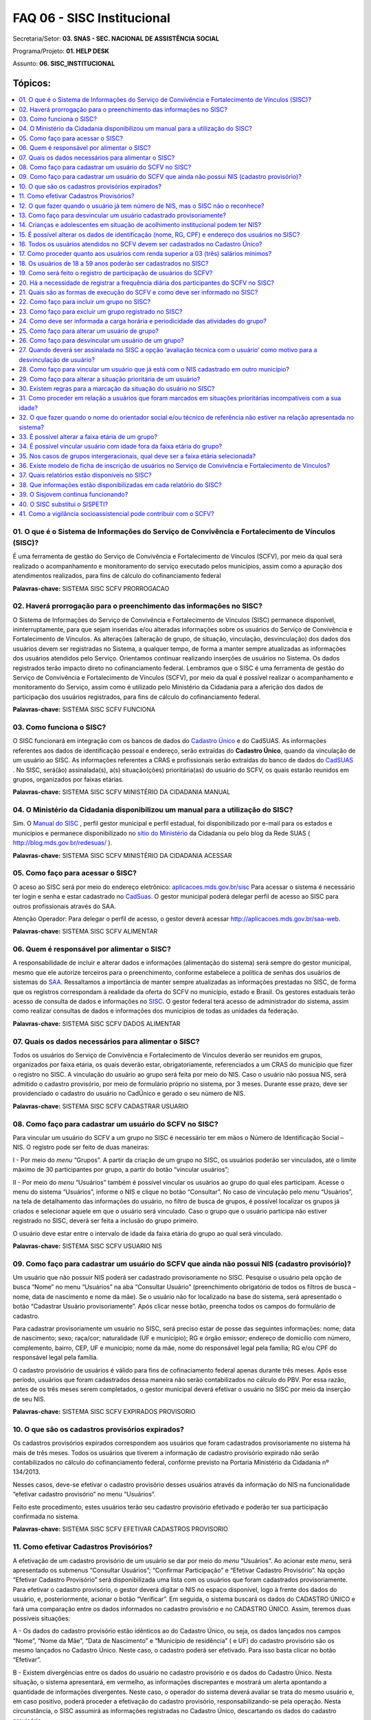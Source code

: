 ============================
FAQ 06 - SISC Institucional
============================

Secretaria/Setor: **03. SNAS - SEC. NACIONAL DE ASSISTÊNCIA SOCIAL**

Programa/Projeto: **01. HELP DESK**

Assunto: **06. SISC_INSTITUCIONAL**


Tópicos:
^^^^^^^^

.. contents::
  :local:
  :depth: 1


01. O que é o Sistema de Informações do Serviço de Convivência e Fortalecimento de Vínculos (SISC)?
----------------------------------------------------------------------------------------------------

É uma ferramenta de gestão do Serviço de Convivência e Fortalecimento de
Vínculos (SCFV), por meio da qual será realizado o acompanhamento e
monitoramento do serviço executado pelos municípios, assim como a
apuração dos atendimentos realizados, para fins de cálculo do
cofinanciamento federal

**Palavras-chave:** SISTEMA SISC SCFV PRORROGACAO

02. Haverá prorrogação para o preenchimento das informações no SISC?
---------------------------------------------------------------------

O Sistema de Informações do Serviço de Convivência e Fortalecimento de
Vínculos (SISC) permanece disponível, ininterruptamente, para que
sejam inseridas e/ou alteradas informações sobre os usuários do
Serviço de Convivência e Fortalecimento de Vínculos. As alterações
(alteração de grupo, de situação, vinculação, desvinculação) dos dados
dos usuários devem ser registradas no Sistema, a qualquer tempo, de
forma a manter sempre atualizadas as informações dos usuários
atendidos pelo Serviço.
Orientamos continuar realizando inserções de usuários no Sistema. Os
dados registrados terão impacto direto no cofinanciamento federal.
Lembramos que o SISC é uma ferramenta de gestão do Serviço de
Convivência e Fortalecimento de Vínculos (SCFV), por meio da qual é
possível realizar o acompanhamento e monitoramento do Serviço, assim
como é utilizado pelo Ministério da Cidadania para a aferição dos
dados de participação dos usuários registrados, para fins de cálculo
do cofinanciamento federal.

**Palavras-chave:** SISTEMA SISC SCFV FUNCIONA

03. Como funciona o SISC?
-------------------------

O SISC funcionará em integração com os bancos de dados do `Cadastro
Único <http://www.mds.gov.br/bolsafamilia/cadastrounico>`__ e do
CadSUAS. As informações referentes aos dados de identificação pessoal
e endereço, serão extraídas do **Cadastro Único**, quando da vinculação
de um usuário ao SISC. As informações referentes a CRAS e profissionais
serão extraídas do banco de dados do
`CadSUAS <http://www.mds.gov.br/assistenciasocial/redesuas/cadsuas>`__ .
No SISC, será(ão) assinalada(s), a(s) situação(ções) prioritária(as) do
usuário do SCFV, os quais estarão reunidos em grupos, organizados por
faixas etárias.

**Palavras-chave:** SISTEMA SISC SCFV MINISTÉRIO DA CIDADANIA MANUAL

04. O Ministério da Cidadania disponibilizou um manual para a utilização do SISC?
----------------------------------------------------------------------------------

Sim. O `Manual do
SISC <http://www.google.com.br/url?sa=t&rct=j&q=&esrc=s&source=web&cd=1&ved=0CC0QFjAA&url=http%3A%2F%2Fwww.mds.gov.br%2Fassistenciasocial%2Fprotecaobasica%2FSISC%2520Manual_v%25201%25201.pdf%2Fdownload&ei=I_SEU67iFcyhqAbjw4KAAg&usg=AFQjCNEJzILHH3iSR_pcmfL3IUtcq7Qp7Q&sig2=GmlX_krNK84h9Flabii79w&bvm=bv.67720277,d.b2k>`__ ,
perfil gestor municipal e perfil estadual, foi disponibilizado por
e-mail para os estados e municípios e permanece disponibilizado
no `sítio do
Ministério <http://www.mds.gov.br/assistenciasocial/legislacao-2011/resolucoes/2009/Resolucao%20CIT%20no%2007-%20de%2010%20de%20setembro%20de%202009.pdf/view?searchterm=>`__ da
Cidadania ou pelo blog da Rede SUAS
( http://blog.mds.gov.br/redesuas/ ).

**Palavras-chave:** SISTEMA SISC SCFV MINISTÉRIO DA CIDADANIA ACESSAR

05. Como faço para acessar o SISC?
-----------------------------------

O aceso ao SISC será por meio do endereço eletrônico:
`aplicacoes.mds.gov.br/sisc <http://aplicacoes.mds.gov.br/sagi/redesuas/sisc>`__
Para acessar o sistema é necessário ter login e senha e estar cadastrado
no
`CadSuas <http://www.mds.gov.br/assistenciasocial/redesuas/cadsuas>`__.
O gestor municipal poderá delegar perfil de acesso ao SISC para outros
profissionais através do SAA.

Atenção Operador: Para delegar o perfil de acesso, o gestor deverá
acessar http://aplicacoes.mds.gov.br/saa-web.

**Palavras-chave:** SISTEMA SISC SCFV ALIMENTAR

06. Quem é responsável por alimentar o SISC?
---------------------------------------------

A responsabilidade de incluir e alterar dados e informações
(alimentação do sistema) será sempre do gestor municipal, mesmo que
ele autorize terceiros para o preenchimento, conforme estabelece a
política de senhas dos usuários de sistemas do
`SAA <http://www.mds.gov.br/assistenciasocial/redesuas/saa>`__.
Ressaltamos a importância de manter sempre atualizadas as informações
prestadas no SISC, de forma que os registros correspondam à realidade
da oferta do SCFV no município, estado e Brasil.
Os gestores estaduais terão acesso de consulta de dados e informações
no `SISC <http://aplicacoes.mds.gov.br/sisc/auth/index.php>`__. O
gestor federal terá acesso de administrador do sistema, assim como
realizar consultas de dados e informações dos municípios de todas as
unidades da federação.

**Palavras-chave:** SISTEMA SISC SCFV DADOS ALIMENTAR

07. Quais os dados necessários para alimentar o SISC?
------------------------------------------------------

Todos os usuários do Serviço de Convivência e Fortalecimento de Vínculos
deverão ser reunidos em grupos, organizados por faixa etária, os quais
deverão estar, obrigatoriamente, referenciados a um CRAS do município
que fizer o registro no SISC. A vinculação do usuário ao grupo será
feita por meio do NIS. Caso o usuário não possua NIS, será admitido o
cadastro provisório, por meio de formulário próprio no sistema, por 3
meses. Durante esse prazo, deve ser providenciado o cadastro do usuário
no CadÚnico e gerado o seu número de NIS.

**Palavras-chave:** SISTEMA SISC SCFV CADASTRAR USUARIO

08. Como faço para cadastrar um usuário do SCFV no SISC?
---------------------------------------------------------

Para vincular um usuário do SCFV a um grupo no SISC é necessário ter em
mãos o Número de Identificação Social – NIS. O registro pode ser feito
de duas maneiras:

I - Por meio do *menu* “Grupos”. A partir da criação de um grupo no
SISC, os usuários poderão ser vinculados, até o limite máximo de 30
participantes por grupo, a partir do botão “vincular usuários”;

II - Por meio do *menu* “Usuários” também é possível vincular os
usuários ao grupo do qual eles participam. Acesse o menu do sistema
“Usuários”, informe o NIS e clique no botão “Consultar”. No caso de
vinculação pelo *menu* “Usuários”, na tela de detalhamento das
informações do usuário, no filtro de busca de grupos, é possível
localizar os grupos já criados e selecionar aquele em que o usuário será
vinculado. Caso o grupo que o usuário participa não estiver registrado
no SISC, deverá ser feita a inclusão do grupo primeiro.

O usuário deve estar entre o intervalo de idade da faixa etária do grupo
ao qual será vinculado.

**Palavras-chave:** SISTEMA SISC SCFV USUARIO NIS

09. Como faço para cadastrar um usuário do SCFV que ainda não possui NIS (cadastro provisório)?
------------------------------------------------------------------------------------------------

Um usuário que não possuir NIS poderá ser cadastrado provisoriamente no
SISC. Pesquise o usuário pela opção de busca “Nome” no menu “Usuários”
na aba “Consultar Usuário” (preenchimento obrigatório de todos os
filtros de busca – nome, data de nascimento e nome da mãe). Se o usuário
não for localizado na base do sistema, será apresentado o botão
“Cadastrar Usuário provisoriamente”. Após clicar nesse botão, preencha
todos os campos do formulário de cadastro.

Para cadastrar provisoriamente um usuário no SISC, será preciso estar de
posse das seguintes informações: nome; data de nascimento; sexo;
raça/cor; naturalidade (UF e município); RG e órgão emissor; endereço de
domicílio com número, complemento, bairro, CEP, UF e município; nome da
mãe, nome do responsável legal pela família; RG e/ou CPF do responsável
legal pela família.

O cadastro provisório de usuários é válido para fins de cofinaciamento
federal apenas durante três meses. Após esse período, usuários que foram
cadastrados dessa maneira não serão contabilizados no cálculo do PBV.
Por essa razão, antes de os três meses serem completados, o gestor
municipal deverá efetivar o usuário no SISC por meio da inserção de seu
NIS.

**Palavras-chave:** SISTEMA SISC SCFV EXPIRADOS PROVISORIO

10. O que são os cadastros provisórios expirados? 
--------------------------------------------------

Os cadastros provisórios expirados correspondem aos usuários que foram
cadastrados provisoriamente no sistema há mais de três meses. Todos os
usuários que tiverem a informação de cadastro provisório expirado não
serão contabilizados no cálculo do cofinanciamento federal, conforme
previsto na Portaria Ministério da Cidadania nº 134/2013.

Nesses casos, deve-se efetivar o cadastro provisório desses usuários
através da informação do NIS na funcionalidade “efetivar cadastro
provisório” no menu “Usuários”.

Feito este procedimento, estes usuários terão seu cadastro provisório
efetivado e poderão ter sua participação confirmada no sistema.

**Palavras-chave:** SISTEMA SISC SCFV EFETIVAR CADASTROS PROVISORIO

11. Como efetivar Cadastros Provisórios?
-----------------------------------------

A efetivação de um cadastro provisório de um usuário se dar por meio do
*menu* “Usuários”. Ao acionar este *menu*, será apresentado os submenus
“Consultar Usuários”; “Confirmar Participação” e “Efetivar Cadastro
Provisório”. Na opção “Efetivar Cadastro Provisório” será
disponibilizada uma lista com os usuários que foram cadastrados
provisoriamente. Para efetivar o cadastro provisório, o gestor deverá
digitar o NIS no espaço disponível, logo à frente dos dados do usuário,
e, posteriormente, acionar o botão “Verificar”. Em seguida, o sistema
buscará os dados do CADASTRO ÚNICO e fará uma comparação entre os dados
informados no cadastro provisório e no CADASTRO ÚNICO. Assim, teremos
duas possíveis situações:

A - Os dados do cadastro provisório estão idênticos ao do Cadastro Único,
ou seja, os dados lançados nos campos “Nome”, “Nome da Mãe”, “Data de
Nascimento” e “Município de residência” ( e UF) do cadastro provisório
são os mesmo lançados no Cadastro Único. Neste caso, o cadastro poderá
ser efetivado. Para isso basta clicar no botão “Efetivar”.

B - Existem divergências entre os dados do usuário no cadastro provisório
e os dados do Cadastro Único. Nesta situação, o sistema apresentará, em
vermelho, as informações discrepantes e mostrará um alerta apontando a
quantidade de informações divergentes. Neste caso, o operador do sistema
deverá avaliar se trata do mesmo usuário e, em caso positivo, poderá
proceder a efetivação do cadastro provisório, responsabilizando-se pela
operação. Nesta circunstância, o SISC assumirá as informações
registradas no Cadastro Único, descartando os dados do cadastro
provisório.

**Atenção Operador**! No caso de divergências de informação, de erro ou
de dado desatualizado na base do Cadastro Único, dever-se-á encaminhar o
mesmo para atualização cadastral junto à equipe responsável por este
cadastro no município.

**Palavras-chave:** SISTEMA SISC SCFV NIS NUMERO USUARIO

12. O que fazer quando o usuário já tem número de NIS, mas o SISC não o reconhece?
----------------------------------------------------------------------------------

Quando da vinculação de um usuário, o SISC verifica a validade do NIS
junto à base de dados da ferramenta de Consulta, Seleção e Extração de
Informações do Cadastro Único - CECAD. Usuários com NIS recente (60 a 90
dias) ou com NIS desatualizado há mais de 24 meses no Cadastro Único
poderão não ser localizados pelo SISC, por esse motivo o sistema
apresenta o aviso de que o NIS não foi encontrado. É necessário
regularizar a situação do NIS no Cadastro Único e/ou aguardar a
compatibilização dos dados do SISC com o CECAD.

**Palavras-chave:** SISTEMA SISC SCFV DESVINCULAR CADASTRO PROVISORIO

13. Como faço para desvincular um usuário cadastrado provisoriamente? 
----------------------------------------------------------------------

Usuários em cadastro provisório expirado que não estão mais participando
do SCFV devem ser desvinculados no SISC. A desvinculação poderá ser
realizada a partir de duas funcionalidades:

- Acesse a funcionalidade “Efetivar cadastro provisório” do menu
  Usuários e clique no botão “Detalhar” apresentado ao lado direito do
  nome do usuário. Na tela de informações do usuário acione o botão
  “Desvincular”. Para concluir a operação é necessário informar o motivo
  da desvinculação e o encaminhamento, quando for o caso;

- Acesse o botão “Usuários vinculados” da tela de detalhamento das
  informações do grupo ao qual o usuário que deseja desvincular esteja
  participando. Ao lado direito do nome dos usuários do grupo aparecerá o
  botão “Detalhar”. Na tela de informações do usuário acione o botão
  “Desvincular”. Para concluir a operação é necessário informar o motivo
  da desvinculação e o encaminhamento, quando for o caso.

**Palavras-chave:** SISTEMA SISC SCFV ADOLESCENTES ACOLHIMENTO
INSTITUCIONAL NIS

14. Crianças e adolescentes em situação de acolhimento institucional podem ter NIS? 
------------------------------------------------------------------------------------

Para a inserção de pessoas no Cadastro Único, toda família deve ter uma
pessoa maior de 16 anos que possa se responsabilizar pela prestação de
informações relativas à família e assinar os formulários de
cadastramento – esse é o Responsável pela Unidade Familiar.

No caso de adolescentes com idade igual ou superior a 16 anos abrigados,
eles podem ser cadastrados como responsáveis pela unidade familiar, em
família unipessoal, de acordo com o inciso IV do art. 2º da Portaria
Ministério da Cidadania nº 177, de 16 de junho de 2011.

Em relação às crianças e aos adolescentes em situação de acolhimento
temporariamente por período igual ou inferior a 12 meses, podem ser
cadastrados por meio do registro de suas famílias de referência, pois
ainda podem ser consideradas moradoras do domicílio da família até que
se complete o período de 12 meses, conforme art. 2º, inciso III, “c” da
Portaria nº 177, de 16 de junho de 2011.

Quando as famílias atualizarem o cadastro, caso as crianças ou os
adolescentes estejam no abrigo por período superior a 12 meses, só
permanecerão no cadastro das respectivas famílias se houver parecer do
Conselho Tutelar atestando que existem condições para a reintegração da
criança ou do adolescente à sua família, conforme art. 8º da Portaria nº
177.

**No caso de crianças e adolescentes abrigados há mais de 12 meses sem
família de referência, até o presente momento, não é possível
cadastrá-los, pois não podem assumir o papel de responsável pela unidade
familiar, em razão da previsão do art. 2º, IV, da Portaria nº 177, que
define como responsável pela unidade familiar apenas pessoas com idade
mínima de 16 anos.**

**Palavras-chave:** SISTEMA SISC SCFV IDENTIFICACAO RG CPF ENDERECO

15. É possível alterar os dados de identificação (nome, RG, CPF) e endereço dos usuários no SISC?
-------------------------------------------------------------------------------------------------

Os usuários vinculados pelo NIS terão suas informações pessoais
apresentadas de acordo com o registro no Cadastro Único - identificação,
endereço, código familiar, responsável legal pela família, além das
informações: se é pessoa com deficiência, retirado do trabalho infantil,
se está em situação de rua. Esses dados não podem ser alterados no SISC.
Caso seja verificada inconsistência nas informações, é necessário
encaminhar o usuário para atualização junto ao Cadastro Único.

**Palavras-chave:** SISTEMA SISC SCFV CADASTRADOS CADASTRO UNICO

16. Todos os usuários atendidos no SCFV devem ser cadastrados no Cadastro Único?
---------------------------------------------------------------------------------

Sim, todos os usuários atendidos no SCFV deverão ser cadastrados
no Cadastro Único e possuir NIS para registro no Sistema de
Informações do Serviço de Convivência e Fortalecimento de Vínculos
(SISC).

O cadastramento das famílias no Cadastro Único é importante, pois
permite identificar seus graus de vulnerabilidade. São consideradas
questões como renda, condição de moradia, de acesso ao trabalho, à
saúde e à educação.

Com isso, pode-se ter uma visão mais aprofundada de alguns dos
principais fatores que caracterizam a pobreza, o que permite delinear
políticas públicas de proteção social voltadas para essa população,
por isso é necessário sensibilizar os usuários em relação ao cadastro
no Cadastro Único.

**Palavras-chave:** SISTEMA SISC SCFV PROCEDER USUARIO SUPERIOR RENDA

17. Como proceder quanto aos usuários com renda superior a 03 (três) salários mínimos?
---------------------------------------------------------------------------------------


As famílias com renda superior a 03 salários mínimos poderão ser
incluídas no Cadastro Único, conforme o art. 6º do Decreto nº
6.135/2007, desde que sua inclusão esteja vinculada à seleção ou ao
acompanhamento de programas sociais, implementados por quaisquer dos
três entes da Federação. Portanto, a renda per capita da família não é
uma condição única para o cadastramento no Cadastro Único.
As vulnerabilidades vivenciadas pelas famílias não se limitam à renda.
Uma família pode vivenciar uma vulnerabilidade relacionada ao fato de
ter como membro uma pessoa idosa em situação de isolamento, por
exemplo. 

Ainda que essa família tenha renda superior a três salários
mínimos, a pessoa idosa pode participar das atividades do SCFV, pois
se trata de usuário em situação prioritária para o atendimento nesse
serviço.

Em casos como esse, é importante a avaliação do técnico de referência
do CRAS para determinar o encaminhamento a ser dado ao usuário.
Necessária, também, é a articulação com os profissionais do PAIF para
o atendimento e o acompanhamento familiar. Assim, retomando o exemplo
acima, não só a pessoa idosa receberá atendimento socioassistencial
por meio do SCFV, mas também a sua família poderá participar das ações
do PAIF.

**Palavras-chave:** SISTEMA SISC SCFV USUARIO CADASTRADOS

18. Os usuários de 18 a 59 anos poderão ser cadastrados no SISC?
-----------------------------------------------------------------

Sim. No SISC, é permitida a criação de grupos para essa faixa etária.
A Resolução CNAS nº13/2014 apresenta informações sobre a inclusão de
usuários dessa faixa etária no SCFV, bem como os objetivos a serem
alcançados.
É importante destacar, uma vez mais, que a oferta do SCFV a usuários
dessa faixa etária ainda não dispõe de cofinanciamento do governo
federal. Ao inserir um grupo dessa faixa etária no SISC é apresentado
aviso com informação sobre o não cofinanciamento federal para esses
usuários.

**Palavras-chave:** SISTEMA SISC SCFV REGISTRO PARTICIPACAO USUARIO

19. Como será feito o registro de participação de usuários do SCFV?
-------------------------------------------------------------------

O registro de participação no SCFV deve ser feito através da
funcionalidade “Confirmar participação” no menu “Usuários”.
A confirmação de participação deve ser realizada até o dia 20 do
último mês do trimestre, conforme §5º do art. 11 da Portaria nº 134,
de 28 de novembro de 2013 do Ministério da Cidadania, sendo facultado
o registro mensal. Excepcionalmente, devido a questões operacionais, o
dia de referência para a aferição poderá ser alterado pelo Ministério
da Cidadania, conforme definido no §2º do art. 13 da mesma Portaria e
devidamente notificado pelo SISC. Após a data da aferição, todos os
registros de usuários serão contabilizados para o trimestre seguinte
e, consequentemente, serão considerados, para efeito de cálculo do
cofinanciamento federal, para o próximo trimestre.
**Após a data definida para aferição dos dados do SISC – o dia 20 do
último mês do trimestre, a funcionalidade “confirmar participação”
ficará indisponível para o registro de informação até o dia 1(um) do
mês seguinte.**

**Palavras-chave:** SISTEMA SISC SCFV REGISTRAR PARTICIPANTES

20. Há a necessidade de registrar a frequência diária dos participantes do SCFV no SISC?
-----------------------------------------------------------------------------------------

Não. Com o reordenamento do SCFV, passamos a utilizar a concepção de
“participação”, e não mais a de “frequência”, pois se entende que cada
usuário tem uma necessidade diferente de participação no SCFV.

Trabalha-se na lógica de que o serviço deve estar disponível aos
usuários, mas a carga horária de cada grupo deve ser definida de acordo
com a sua necessidade de participação, em decorrência da vulnerabilidade
que vivencia. Dessa forma, não há a necessidade de registrar a
frequência diária dos usuários no SISC.

Todavia, cada unidade executora do serviço é responsável por acompanhar
e controlar, por meios efetivos, a participação dos usuários, tendo em
vista a necessidade de registrar essa informação no SISC,
trimestralmente. Vale ressaltar que essa também é uma informação
importante para fins de prestação de contas junto aos órgãos de
controle.

**Palavras-chave:** SISTEMA SISC SCFV EXECUCAO FORMAS

21. Quais são as formas de execução do SCFV e como deve ser informado no SISC?
------------------------------------------------------------------------------

São duas as formas de execução do SCFV:

- **Execução direta**: é quando a execução está sob responsabilidade
  direta do órgão municipal de assistência social, de modo que as
  atividades com os grupos são realizadas no CRAS ou em centros de
  convivência públicos. Ao marcar essa opção no SISC, no campo “Unidade de
  Oferta”, deve-se selecionar a opção CRAS ou Centro de Convivência
  (público). Quando o SCFV é executado pela equipe do CRAS, mesmo que em
  local diferente deste, deve-se selecionar a opção “CRAS” no campo
  destinado ao preenchimento da “unidade de oferta”.

- **Execução indireta:** quando a execução for realizada em centro de
  convivência por entidade de assistência social devidamente inscrita no
  conselho de assistência social do município ou DF. Nesse caso, no campo
  “Unidade de Oferta” aparecerá a opção “Centro de Convivência
  (entidades/organizações de assistência social)”.

**Importante**: Os centros de convivência são unidades que executam o SCFV
de forma direta (por meio de gestão pública, com equipe própria) ou
indireta (por meio da rede socioassistencial privada, que são as
entidades/organizações de assistência social , com equipe própria).

**Palavras-chave:** SISTEMA SISC SCFV GRUPO INCLUIR

22. Como faço para incluir um grupo no SISC?
---------------------------------------------

Acesse o *menu* Grupos, botão “incluir”. Para incluir um grupo no SISC,
são necessárias informações referentes à:

I - Faixa etária;

II - Nome fantasia do grupo;

III - Forma de execução - direta ou indireta;

IV - Unidade de oferta – CRAS, Centro de Convivência (público) ou Centro
de Convivência (entidades/organizações de assistência social).

V - Se as atividades do grupo acontecem na unidade referida no item IV

VI - Técnico de referência;

VII - Orientador social;

VIII - Carga horária e periodicidade das atividades.

Em relação ao item V, deve ser selecionada a opção que melhor reflete a
organização do grupo. Exemplo: O grupo “Jovem Cidadão” realiza 4
(quatro) encontros por semana no CRAS, sendo que 1 dos encontros ocorre
na quadra de esportes do município. A maioria das atividades deste grupo
são ofertadas no CRAS, portanto deve ser selecionada a opção “sim” (as
atividades do grupo acontecem na unidade selecionada).

As informações do CRAS, Centro de Convivência (público), Centro de
Convivência (entidades/organizações de assistência social), técnico de
referência e orientador social, são extraídas do banco de dados do
CADSUAS.

**IMPORTANTE**: O nome fantasia do grupo poderá ser alterado posteriormente.
Sugere-se que seja discutido um nome de consenso, que retrate a
identidade do grupo. Para alterar o nome do grupo acesse o botão
“Alterar” da página de detalhes do grupo.

**Palavras-chave:** SISTEMA SISC SCFV GRUPO REGISTRO EXCLUIR

23. Como faço para excluir um grupo registrado no SISC?
--------------------------------------------------------

Uma vez incluído o grupo, não é possível excluí-lo do SISC. Caso o grupo
interrompa suas atividades ou perceba-se que foi registrado de forma
equivocada, é possível desativá-lo. Para isso, antes é preciso
desvincular todos os usuários que estejam vinculados a ele. O SISC não
permite que um grupo com usuários vinculados a ele seja desativado.

Caso deseje desativar um grupo que tenha usuários vinculados, primeiro
altere os usuários de grupo, por meio do botão “Alterar” do menu
Usuários. Caso o grupo não tenha usuários vinculados, localize o grupo
pela opção de consulta do menu Grupos. Clique em “Detalhar”. Clique no
botão “Desativar”.

**Palavras-chave:** SISTEMA SISC SCFV CARGA HORARIA PERIODICIDADE

24. Como deve ser informada a carga horária e periodicidade das atividades do grupo? 
-------------------------------------------------------------------------------------

Para registro da carga horária e periodicidade das atividades do grupo
deve-se escolher entre as seguintes opções: “Diária”, para grupos que
tenham atividades todos os dias; “Semanal”, para grupos que realizem
atividades uma ou mais vezes por semana; ou “Quinzenal”, para grupos que
realizem atividades apenas uma vez a cada quinzena. Além disso, deve ser
informada a quantidade total de horas das atividades realizadas, em
compatibilidade com a periodicidade selecionada.

**Palavras-chave:** SISTEMA SISC SCFV GRUPO USUARIO

25. Como faço para alterar um usuário de grupo?
------------------------------------------------

Pesquise o usuário no menu “Usuários” na aba “Consultar Usuário” por uma
das opções: NIS ou Nome (preenchimento obrigatório de todos os filtros
de busca). Clique em “Detalhar”. Na tela de informações do usuário, são
apresentadas todas as informações de registro no SISC, inclusive os
dados do grupo ao qual está vinculado. O botão “Alterar” permite que
seja realizada a troca de grupo. Ao ser acionado, será apresentada a
opção de seleção de CRAS e/ou grupos para alteração.

**Palavras-chave:** SISTEMA SISC SCFV GRUPO DISVINCULAR USUARIO

26. Como faço para desvincular um usuário de um grupo?
-------------------------------------------------------

Pesquise o usuário por uma das opções: NIS ou Nome (preenchimento
obrigatório de todos os filtros de busca). Clique em “Detalhar”. Na tela
de informações do usuário, (após clicar em “Detalhar”), são apresentadas
todas as informações de registro no SISC. Clique no botão “Desvincular”.
Será solicitado o preenchimento do motivo da desvinculação e
encaminhamento, quando for o caso. Clique em “Salvar” para concluir a
desvinculação.

**Palavras-chave:** SISTEMA SISC SCFV USUARIO

27. Quando deverá ser assinalada no SISC a opção ‘avaliação técnica com o usuário’ como motivo para a desvinculação de usuário? 
-------------------------------------------------------------------------------------------------------------------------------

Essa opção deve ser assinalada como motivo para desvinculação de
um usuário do SISC apenas nas situações em que a equipe técnica do
SCFV e o usuário em questão avaliarem que os objetivos e as aquisições
previstas para ele, quando de seu ingresso no SCFV, já foram
alcançados. Essa é uma avaliação que a equipe técnica não pode
realizar de forma independente das considerações do usuário sobre a
sua participação no SCFV. Além disso, para realizá-la de forma
adequada, é imprescindível que o usuário tenha sido efetivamente
acompanhado pela equipe técnica desde o seu ingresso no SCFV, de modo
que haja subsídios fundamentados nas normativas e orientações do
serviço que apoiem a decisão de desvincular o usuário do SCFV.

Uma situação em que a opção “avaliação técnica com o usuário” pode ser
assinalada no SISC como motivo para a desvinculação de usuário é
quando, havendo no município ou DF uma demanda reprimida para a
participação no SCFV, os usuários que já alcançaram os objetivos e
aquisições previstos são desvinculados para que novos usuários tenham
a chance de participar do serviço. Exemplo: o município ou DF está com
todas as vagas para o SCFV preenchidas, mas há uma lista de espera de
usuários para participarem deste serviço. Após avaliação conjunta
entre técnicos e usuários, alguns destes são desvinculados do serviço
para que novos usuários ingressem.

Quando houver demanda reprimida no município, é recomendável que
oportunidades para essa avaliação sejam criadas com certa regularidade
no SCFV, a fim de que seja assegurado o direito à assistência social
aos que dela necessitam. Nesse sentido, a avaliação técnica é oportuna
para desencadear no município processos de busca ativa de usuários em
situação de desproteção social. Exemplo: quando são observadas
repetidas ausências de um usuário aos encontros do SCFV, cabe procurar
saber o que está havendo e avaliar com o usuário o que pode ser feito
para estimular a sua participação no serviço. Por outro lado, se, após
reiteradas tentativas de convite, não for observado o seu interesse ou
disponibilidade para permanecer no serviço, é importante informá-lo da
existência de demanda reprimida e de sua desvinculação do serviço,
quando for o caso.

É importante cuidar para que o uso dessa ferramenta no SCFV e,
consequentemente, no SISC, não ocorra como forma de retirar
aleatoriamente ou compulsoriamente os usuários do SCFV. Existindo a
oferta do serviço e vagas, o usuário dele pode participar enquanto for
de seu interesse.

Por fim, orientamos que, ao realizar a desvinculação de usuários do
SCFV sob o motivo de “avaliação técnica com o usuário”, a equipe
técnica do serviço faça o registro em instrumental utilizado pela
unidade ofertante do serviço ou CRAS informando as motivações do
procedimento, com base na avaliação técnica realizada.

**Palavras-chave:** SISTEMA SISC SCFV NIS CADASTRADO VINCULAR USUARIO
MUNICIPIO

28. Como faço para vincular um usuário que já está com o NIS cadastrado em outro município? 
--------------------------------------------------------------------------------------------

Nestes casos, é necessário que o(a) gestor(a) entre em contato com o
município no qual o usuário está cadastrado para informar que este
usuário agora reside em outro município e solicitar a sua desvinculação
do grupo ao qual participava no SISC. Somente após a desvinculação do
usuário pela equipe do município original será possível vinculá-lo a um
novo grupo no segundo município. Por meio de consulta ao CadSUAS, é
possível obter o telefone e o endereço de e-mail da Secretaria Municipal
de Assistência Social e do CRAS ao qual a família do usuário estava
referenciada no município anterior.

**Palavras-chave:** SISTEMA SISC SCFV USUARIO PRIORITARIA ALTERAR

29. Como faço para alterar a situação prioritária de um usuário? 
-----------------------------------------------------------------

Toda vez que um usuário do SCFV tiver sua situação alterada é necessário
registrar no SISC. Pesquise o usuário por uma das opções: NIS ou Nome
(preenchimento obrigatório de todos os filtros de busca). Clique em
“Detalhar”. Na tela de informações do usuário, (após clicar em
“Detalhar”), as opções do campo situação do usuário aparecem editáveis.

Nos casos de usuários que se encontrarem em mais que uma das situações
prioritárias, o sistema permite que seja feita a marcação múltipla. Os
registros de alteração da situação dos usuários ficam gravados em
histórico.

**Palavras-chave:** SISTEMA SISC SCFV SITUACAO MARCACAO REGRAS

30. Existem regras para a marcação da situação do usuário no SISC? 
-------------------------------------------------------------------

Algumas situações prioritárias possuem regras de compatibilidade da
idade do usuário com a situação prioritária. Ao posicionar o cursor do
mouse sobre cada uma das situações elencadas no campo situação do
usuário é exibido aviso com a definição correspondente. As seguintes
situações possuem regras:

a) *Trabalho infantil:* crianças e adolescentes até 15 anos de idade,
retirados do trabalho infantil;

b) *Em cumprimento de medida socioeducativa em meio aberto:*
adolescentes com idade entre 12 e 21 anos de idade;

c) *Com medidas de proteção do Estatuto da Criança e do Adolescente
(ECA)*: crianças e adolescentes até 17 anos de idade;

d) *Egressos de medidas socioeducativas*: adolescentes com idade entre
12 e 21 anos de idade;

e) *Situação de abuso e/ou exploração sexual*: crianças e adolescentes
até 17 anos de idade;

f) *Crianças e adolescentes em situação de rua*: crianças e adolescentes
até 17 anos de idade.

Conforme previsto no §2º do art. 3º da Resolução CNAS nº1/2013, a
comprovação das situações prioritárias dar-se-á por meio de documento
técnico que deverá ser arquivado por um período mínimo de cinco anos,
à disposição dos órgãos de controle. Cabe ao município definir o local
onde serão arquivadas as informações sobre cada usuário do serviço.
Sugere-se que seja no CRAS de referência.

Cuidar do sigilo das informações acerca do usuário e de sua família é
fundamental. Por essa razão, a troca de informações sobre os usuários
deve ser cautelosa e ética, no sentido de não expor a sua intimidade ao
conhecimento público.

**Palavras-chave:** SISTEMA SISC SCFV USUARIO RELACAO MARCADOS IDADE

31. Como proceder em relação a usuários que foram marcados em situações prioritárias incompatíveis com a sua idade? 
-------------------------------------------------------------------------------------------------------------------

Ao consultar os usuários de um grupo, o SISC apresenta os usuários que
estão marcados em situação prioritária incompatível com sua idade com a
informação “**Não prioritário**”. Nestes casos o(a) operador(a) do
sistema deverá corrigir a situação prioritária do usuário (verificar
regras das situações prioritárias na pergunta anterior).

**Palavras-chave:** SISTEMA SISC SCFV ORIENTADOR SOCIAL TECNICO

32. O que fazer quando o nome do orientador social e/ou técnico de referência não estiver na relação apresentada no sistema? 
-----------------------------------------------------------------------------------------------------------------------------

Ao criar ou alterar informações de um grupo, todos os profissionais
cadastrados no CadSuas como trabalhadores do SUAS no CRAS selecionado
para referência deste grupo, com nível de escolaridade superior e médio,
serão elencados na relação apresentada no campo de orientador social
e/ou técnico de referência do grupo. O campo de técnico de referência
trará a relação dos trabalhadores com nível de escolaridade superior e o
campo orientador social trará a relação dos trabalhadores com no mínimo
nível de escolaridade médio. Caso o nome do profissional desejado não
aparecer na relação, é necessário realizar ou atualizar o cadastro do
mesmo no CadSuas.

**Palavras-chave:** SISTEMA SISC SCFV ALTERAR FAIXA GRUPO

33. É possível alterar a faixa etária de um grupo?
--------------------------------------------------

Não. As faixas etárias dos grupos correspondem àquelas especificadas na
Tipificação Nacional de Serviços Socioassistenciais (`Resolução CNAS
nº109/2009 <http://www.google.com.br/url?sa=t&rct=j&q=&esrc=s&source=web&cd=2&ved=0CDgQFjAB&url=http%3A%2F%2Fwww.mds.gov.br%2Fcnas%2Flegislacao%2Fresolucoes%2Farquivos-2009%2Fcnas-2009-109-11-11-2009.pdf%2Fdownload&ei=gt6EU56DKsKKqAbTyICQDQ&usg=AFQjCNF3eH2DCiD8WVgGq8O_BpHUURk5lA&sig2=qPjwKlvDNWQAQcA3NaI0oQ&bvm=bv.67720277,d.b2k>`__).
No sistema foram feitas subdivisões de algumas das faixas etárias, de
acordo com as orientações metodológicas do SCFV, a fim de possibilitar
melhor atendimento às necessidades e demandas dos usuários. Caso tenha
sido escolhida a faixa etária não correspondente no momento do registro
do grupo é necessário desativar o grupo e optar por incluir outro grupo
com a faixa etária adequada.

**Palavras-chave:** SISTEMA SISC SCFV VINCULAR IDADE FAIXA ETARIA GRUPO

34. É possível vincular usuário com idade fora da faixa etária do grupo?
-------------------------------------------------------------------------

O sistema permitirá a vinculação de usuário(s) fora da faixa etária do
grupo apenas nos casos de pessoa com deficiência e/ou nos casos em que a
opção “Intergeracional” do grupo estiver marcada como “Sim”. Cabe à
equipe do SCFV avaliar a situação do usuário e vinculá-lo ao grupo que
melhor atender as suas necessidades. 

Vale ressaltar que o Sistema considera o ano de nascimento para
calcular a idade do usuário. Ou seja, o usuário é contabilizado como
tendo mais 1 ano de idade a partir de 1º de Janeiro, mesmo que ainda não
tenha feita aniversário. Desta forma, é possível que um usuário que
ainda não tenha 7 anos completos não possa ser inserido em um grupo de 0
a 6 anos, por exemplo. Em casos assim, sugerimos marcar a opção
“Intergeracional”.

**Palavras-chave:** SISTEMA SISC SCFV GRUPOS INTERGERACIONAIS
SELECIONADA

35. Nos casos de grupos intergeracionais, qual deve ser a faixa etária selecionada? 
------------------------------------------------------------------------------------

Nos casos em que a opção intergeracional do grupo estiver assinalada
como “sim”, deve-se selecionar a faixa etária predominante no grupo. Os
grupos intergeracionais devem ser utilizados para trabalhar,
predominantemente, as especificidades de um determinado ciclo de vida,
para o qual foi formado. Mesmo com a seleção de uma faixa etária
específica, usuários de outras idades podem ser incluídos no grupo.

**Palavras-chave:** SISTEMA SISC SCFV FICHA INSCRICAO

36. Existe modelo de ficha de inscrição de usuários no Serviço de Convivência e Fortalecimento de Vínculos?
------------------------------------------------------------------------------------------------------------

Não. O município tem autonomia para elaborar um instrumental de coleta
de dados dos usuários atendidos no serviço. Todavia, sugere-se que o
registro das informações contemple a demanda de dados a serem
preenchidos no SISC, de modo a facilitar o preenchimento do sistema e
permitir que as informações sejam atualizadas frequentemente.

Deve-se ainda, definir um fluxo de envio de informações da participação
dos usuários, bem como dos dados atualizados destes, tendo em vista
fazer que os dados do sistema estejam sempre atualizados.

**Palavras-chave:** SISTEMA SISC SCFV RELATORIOS DISPONIVEIS

37. Quais relatórios estão disponíveis no SISC? 
------------------------------------------------

O sistema possibilita a geração de diferentes relatórios para os perfis
de gestor municipal, estadual e federal. Esses relatórios contêm
informações sobre a quantidade de grupos e usuários por CRAS.

Os municípios e o Distrito Federal têm acesso às informações necessárias
para planejar a oferta, acompanhar e avaliar a execução do Serviço,
quais sejam: relatório de informações sobre total de usuários e grupos
registrados no município e inseridos por dia; relatório de total de
grupos ativos, inativos, não iniciados e em atividade do município;
relatório de grupos registrados por CRAS; relatório com o detalhamento
dos usuários por grupo; relatório com quantitativo de usuários por
situação prioritária, não prioritária; relatório de cor/raça e gênero;
relatório com quantitativo e percentual de informação de registro de
confirmação de participação; e relatório com informações sobre
capacidade de atendimento e meta de inclusão de público prioritário.

Todos os relatórios estão disponíveis para serem exportados em formato
Excel, podendo ser trabalhados de acordo com as necessidades de uso.

Para maiores informações sobre os relatórios que podem ser gerados no
SISC, por gentileza, consultar o manual do SISC perfil gestor municipal
ou perfil gestor estadual.

**Palavras-chave:** SISTEMA SISC SCFV INFORMACOES RELATORIO

38. Que informações estão disponibilizadas em cada relatório do SISC? 
----------------------------------------------------------------------

Ao acessar o menu **Relatórios** no SISC, o operador do sistema será
direcionado para uma página no SISC onde pode obter diversos relatórios.

No menu **Principal**, ao clicar em usuários ativos, o(a) gestor(a)
municipal poderá visualizar o **Relatório de Usuários.** Nele há a
informação do quantitativo de usuários em situação prioritária, não
prioritária e o total geral, dividido por faixas etárias: 0 a 17 anos,
18 a 59 anos e a partir de 60 anos. Caso deseje, o operador do sistema
poderá obter uma listagem com os dados dos usuários ao clicar no ícone
com a planilha do Excel, situada ao lado do quantitativo de usuários por
faixa etária e situação (prioritária, não prioritária ou total).

Nesta mesma página dos **Relatórios**, o operador do sistema poderá
encontrar outros. Ao clicar em cima do nome do município, abrirá uma aba
da qual se pode exportar uma tabela com todos os CRAS existentes no
município e o quantitativo de grupos em atividade e usuários ativos. Ao
clicar no CRAS desejado, aparecerá uma relação de todos os grupos
referenciados àquele CRAS, os status dos grupos (ativo, inativo ou em
atividade) e o total de usuários (ativos, expirados, prioritários e não
prioritários). Se o operador do sistema quiser ainda mais detalhes,
poderá clicar em cima do quantitativo de usuários e aparecerá as
informações dos usuários que estão nos grupos e sua situação
(prioritária ou não). Se o usuário estiver em situação prioritária,
pode-se acessar as informações das situações prioritárias clicando em
cima do nome “prioritário”, ao lado das informações do usuário.

No menu **Situações Prioritárias**, o(a) gestor(a) municipal poderá
obter relatórios do quantitativo de usuários em determinada faixa etária
e selecionar a situação ou situações prioritária(s) desejada(s). Caso
seja de interesse saber quais usuários estão em situação prioritária
incompatível com a idade do usuário, poderá gerar um relatório
selecionando esta opção. Informações sobre raça/cor e/ou gênero dos
usuários também são possíveis de obter por meio deste menu.

No menu **Confirmação de Participação**, ao clicar em **Ver detalhes**,
o SISC direcionará o operador para uma página em que será exibido o
total de usuários confirmados, total de usuários não confirmados,
usuários confirmados com **Sim**, ou seja, que continuam participando
dos grupos do SCFV, usuários confirmados com **Não**, assim como as
respectivas porcentagens dessas marcações.

Recomendamos que o operador do sistema, após salvar a confirmação da
participação dos usuários, acesse o menu Relatórios e exporte a tabela
que apresenta os dados do quantitativo de usuários confirmados no
município e arquive-a em uma pasta de seu computador, a fim de manter um
controle sobre o procedimento de confirmação de participação realizado a
cada trimestre.

Este procedimento auxilia na gestão do SCFV, constituindo-se como um
registro histórico das confirmações realizadas, além de permitir
realizar o acompanhamento mais minucioso e comparativo dos usuários que
ingressam, permanecem e saem do SCFV a cada trimestre. Tal
acompanhamento pode subsidiar diagnósticos relacionados à oferta do SCFV
no município, bem como estimular o desenvolvimento de estratégias para a
busca ativa dos usuários.

Para maiores informações sobre os relatórios que podem ser gerados no
SISC, por gentileza, consultar o manual do SISC com perfil gestor
municipal ou perfil gestor estadual, disponível no sítio do Ministério
da Cidadania.

**Palavras-chave:** SISTEMA SISC SCFV SISJOVEM

39. O Sisjovem continua funcionando? 
-------------------------------------

Não. O Sisjovem esteve em funcionamento até 07 de outubro de 2013 para
envio de frequência atrasada, conforme Portaria Ministério da Cidadania
nº 848, de dezembro de 2010, e permanece online somente para consulta.

**Palavras-chave:** SISTEMA SISC SCFV SUBSTITUI O SISPETI

40. O SISC substitui o SISPETI? 
--------------------------------

Não. O SISC é o Sistema de Informações do SCFV e será alimentado com
informações sobre este Serviço e seus usuários.

O SISPETI controlava e acompanhava a frequência mensal das crianças e
adolescentes do PETI antes do Reordenamento e permanecerá disponível
apenas para consultas.

**Palavras-chave:** SISTEMA SISC SCFV SOCIOASSITENCIAL CONTRIBUIR

41. Como a vigilância socioassistencial pode contribuir com o SCFV? 
--------------------------------------------------------------------

De acordo com a Lei Orgânica de Assistência Social (LOAS), a vigilância
socioassistencial é uma função da política de assistência social,
conjuntamente com a proteção social e a defesa de direitos.

A vigilância socioassistencial consiste no desenvolvimento de
capacidades e meios técnicos para que os gestores e profissionais da
assistência social possam conhecer a vulnerabilidade social da população
e do território pelo qual são responsáveis, induzindo o planejamento de
ações preventivas e contribuindo para o aprimoramento de ações que visem
a restauração de direitos violados e a interrupção de situações de
violência.

Para tal, a vigilância deve produzir e organizar dados, indicadores,
informações e análises que contribuam para a efetivação do caráter
preventivo e proativo da política de assistência social, assim como para
a redução dos agravos; desta forma, fortalecendo a capacidade de
proteção social e de defesa de direitos da política de assistência
social.

Uma maneira de a vigilância socioassistencial contribuir com o
aperfeiçoamento do SCFV é por meio do uso dos dados do Sistema de
informações do Serviço de Convivência e Fortalecimento de Vínculos
(SISC) para a realização de estudos diversos. Esse sistema comporta uma
série de informações sobre os usuários e os profissionais do serviço,
bem como sobre o território onde ele é executado.

Assim, é possível acompanhar, por exemplo, as situações de violações de
direitos mais recorrentes entre os usuários do SCFV, no decorrer dos
meses, e a região do território onde estão mais concentradas; a situação
de evasão dos usuários do SCFV, os períodos do ano em que ocorre mais e
as principais motivações para isso; a faixa etária que tem maior demanda
e adesão ao serviço, no decorrer do tempo; entre outras informações.

A sistematização dessas informações auxilia na avaliação do SCFV e dá
subsídios para a tomada de providências em direção à revisão de
práticas, ao aperfeiçoamento das estratégias utilizadas, ao
estabelecimento de metas para redução de situações de violações de
direitos, entre outras ações necessárias ao alcance dos objetivos do
SCFV, conforme descreve a Tipificação Nacional dos Serviços
Socioassistenciais.

A associação das informações obtidas por meio do SISC e as do Censo SUAS
também pode gerar estudos importantes para o conhecimento da oferta do
SCFV no município e no DF.

A realização desses estudos e sua divulgação subsidiam inclusive a
atuação integrada entre diferentes políticas. São informações
importantes para os gestores municipais e do DF, para os trabalhadores
que atuam nas políticas públicas e para a sociedade de maneira ampla,
pois dão a conhecer as situações de desproteção social nos territórios e
mobilizam diferentes atores para a construção de alternativas para a sua
superação.

Para obter informações mais detalhadas sobre os relatórios que podem ser
gerados no SISC, basta consultar o Manual do SISC, com o perfil gestor
municipal ou o perfil gestor estadual.

